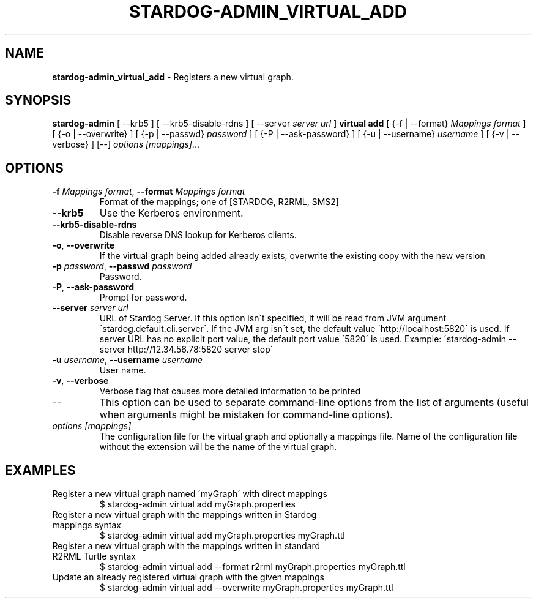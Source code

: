 .\" generated with Ronn/v0.7.3
.\" http://github.com/rtomayko/ronn/tree/0.7.3
.
.TH "STARDOG\-ADMIN_VIRTUAL_ADD" "8" "November 2018" "Stardog Union" "stardog-admin"
.
.SH "NAME"
\fBstardog\-admin_virtual_add\fR \- Registers a new virtual graph\.
.
.SH "SYNOPSIS"
\fBstardog\-admin\fR [ \-\-krb5 ] [ \-\-krb5\-disable\-rdns ] [ \-\-server \fIserver url\fR ] \fBvirtual\fR \fBadd\fR [ {\-f | \-\-format} \fIMappings format\fR ] [ {\-o | \-\-overwrite} ] [ {\-p | \-\-passwd} \fIpassword\fR ] [ {\-P | \-\-ask\-password} ] [ {\-u | \-\-username} \fIusername\fR ] [ {\-v | \-\-verbose} ] [\-\-] \fIoptions\fR \fI[mappings]\fR\.\.\.
.
.SH "OPTIONS"
.
.TP
\fB\-f\fR \fIMappings format\fR, \fB\-\-format\fR \fIMappings format\fR
Format of the mappings; one of [STARDOG, R2RML, SMS2]
.
.TP
\fB\-\-krb5\fR
Use the Kerberos environment\.
.
.TP
\fB\-\-krb5\-disable\-rdns\fR
Disable reverse DNS lookup for Kerberos clients\.
.
.TP
\fB\-o\fR, \fB\-\-overwrite\fR
If the virtual graph being added already exists, overwrite the existing copy with the new version
.
.TP
\fB\-p\fR \fIpassword\fR, \fB\-\-passwd\fR \fIpassword\fR
Password\.
.
.TP
\fB\-P\fR, \fB\-\-ask\-password\fR
Prompt for password\.
.
.TP
\fB\-\-server\fR \fIserver url\fR
URL of Stardog Server\. If this option isn\'t specified, it will be read from JVM argument \'stardog\.default\.cli\.server\'\. If the JVM arg isn\'t set, the default value \'http://localhost:5820\' is used\. If server URL has no explicit port value, the default port value \'5820\' is used\. Example: \'stardog\-admin \-\-server http://12\.34\.56\.78:5820 server stop\'
.
.TP
\fB\-u\fR \fIusername\fR, \fB\-\-username\fR \fIusername\fR
User name\.
.
.TP
\fB\-v\fR, \fB\-\-verbose\fR
Verbose flag that causes more detailed information to be printed
.
.TP
\-\-
This option can be used to separate command\-line options from the list of arguments (useful when arguments might be mistaken for command\-line options)\.
.
.TP
\fIoptions\fR \fI[mappings]\fR
The configuration file for the virtual graph and optionally a mappings file\. Name of the configuration file without the extension will be the name of the virtual graph\.
.
.SH "EXAMPLES"
.
.TP
Register a new virtual graph named \'myGraph\' with direct mappings
$ stardog\-admin virtual add myGraph\.properties
.
.TP
Register a new virtual graph with the mappings written in Stardog mappings syntax
$ stardog\-admin virtual add myGraph\.properties myGraph\.ttl
.
.TP
Register a new virtual graph with the mappings written in standard R2RML Turtle syntax
$ stardog\-admin virtual add \-\-format r2rml myGraph\.properties myGraph\.ttl
.
.TP
Update an already registered virtual graph with the given mappings
$ stardog\-admin virtual add \-\-overwrite myGraph\.properties myGraph\.ttl

